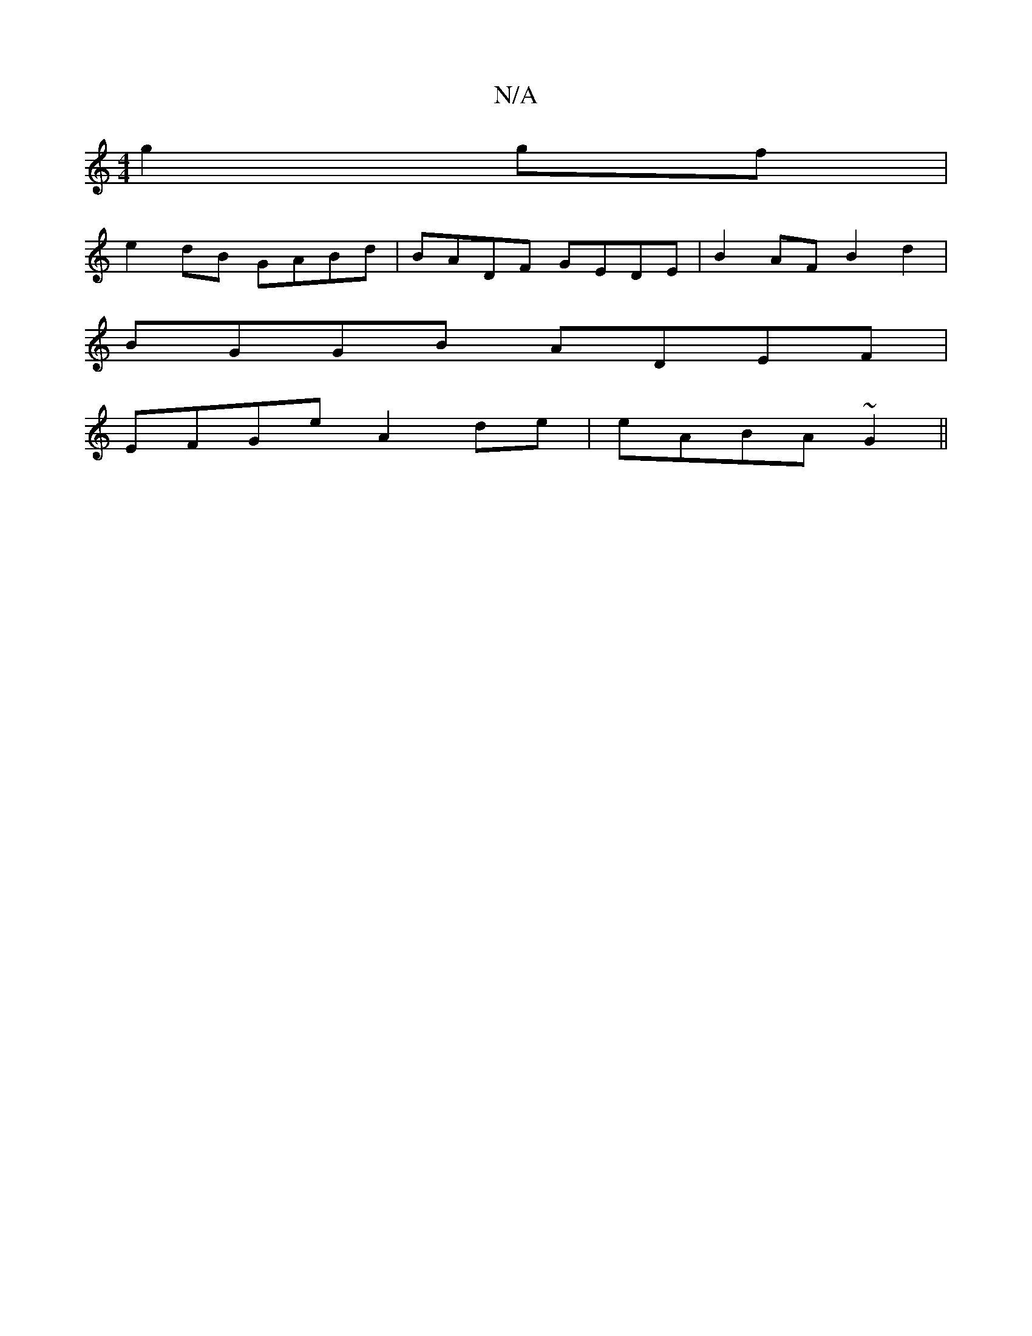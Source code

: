 X:1
T:N/A
M:4/4
R:N/A
K:Cmajor
g2gf|
e2dB GABd|BADF GEDE|B2AF B2d2|
BGGB ADEF|
EFGe A2de|eABA ~G2||

~G2 G2 G3|G2 GE DEGA|GDGA BGAG|
F2 FD EDBe|g2 gd cAG2|E3G FED2|
DG e2 fg3|a2ge f2g|efB gfe|:d2ec c2eA|
a2gf efdc|efad eed2|c2 Bg A